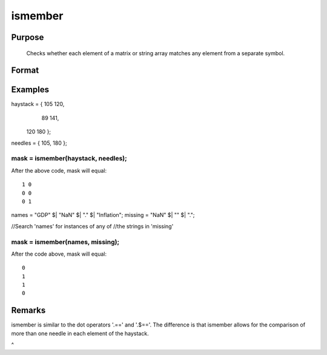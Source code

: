 
ismember
==============================================

Purpose
----------------

   Checks whether each element of a matrix or string array matches any element from a separate symbol.

Format
----------------
.. function:: ismember(names, missing)

    :param haystack: multi-dimensional array or string array in which to search.
    :type haystack: matrix

    :param needles: the elements to search for in haystack.
    :type needles: vector or string array

    :returns: mask (*matrix*), multi-dimensional array or string array the same size as the input haystack, containing only 1's and 0's. Each element of the output, mask, will contain a 1 if the corresponding element of haystack matches one or more elements in needles.

Examples
----------------

haystack = { 105 120,
              89 141,
             120 180 };

needles = { 105, 180 };

mask = ismember(haystack, needles);
+++++++++++++++++++++++++++++++++++++++++++++++++++++++++++++++++++++++++++++++++++++++++++++++++++++++++++++++++++++++++++++++++

After the above code, mask will equal:

::

    1 0
    0 0
    0 1

names = "GDP" $| "NaN" $| "." $| "Inflation";
missing = "NaN" $| "" $| ".";

//Search 'names' for instances of any of
//the strings in 'missing'

mask = ismember(names, missing);
++++++++++++++++++++++++++++++++++++++++++++++++++++++++++++++++++++++++++++++++++++++++++++++++++++++++++++++++++++++++++++++++++++++++++++++++++++++++++++++++++++++++++++++++++

After the code above, mask will equal:

::

    0
    1
    1
    0

Remarks
-------

ismember is similar to the dot operators '.==' and '.$=='. The
difference is that ismember allows for the comparison of more than one
needle in each element of the haystack.

 
^

.. seealso:: Functions :func:`indexcat`, :func:`indnv`, :func:`contains`, :func:`rowcontains`
